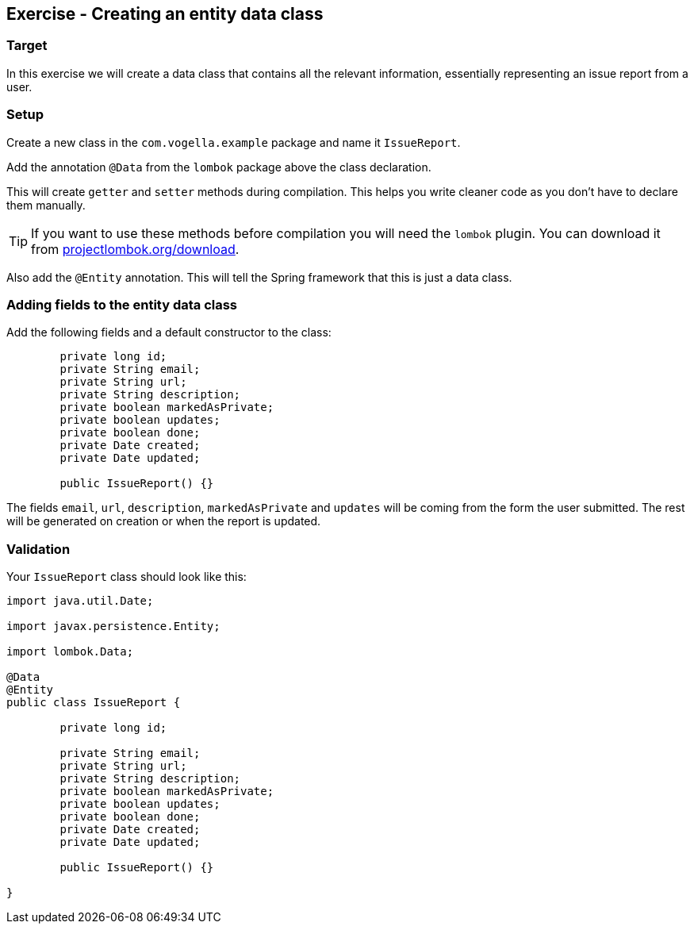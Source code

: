 == Exercise - Creating an entity data class

=== Target
In this exercise we will create a data class that contains all the relevant information, essentially representing an issue report from a user. 

=== Setup
Create a new class in the `com.vogella.example` package and name it `IssueReport`.

Add the annotation `@Data` from the `lombok` package above the class declaration. 

This will create `getter` and `setter` methods during compilation. 
This helps you write cleaner code as you don't have to declare them manually. 

TIP: If you want to use these methods before compilation you will need the `lombok` plugin. You can download it from https://projectlombok.org/download[projectlombok.org/download]. 

Also add the `@Entity` annotation. This will tell the Spring framework that this is just a data class.

=== Adding fields to the entity data class

Add the following fields and a default constructor to the class:

[source, java]
----

	private long id;
	private String email;
	private String url;
	private String description;
	private boolean markedAsPrivate;
	private boolean updates;
	private boolean done;
	private Date created;
	private Date updated;
	
	public IssueReport() {}


----

The fields `email`, `url`, `description`, `markedAsPrivate` and `updates` will be coming from the form the user submitted. The rest will be generated on creation or when the report is updated.



=== Validation

Your `IssueReport` class should look like this:

[source, java]
----

import java.util.Date;

import javax.persistence.Entity;

import lombok.Data;

@Data
@Entity
public class IssueReport {

	private long id;
	
	private String email;
	private String url;
	private String description;
	private boolean markedAsPrivate;
	private boolean updates;
	private boolean done;
	private Date created;
	private Date updated;
	
	public IssueReport() {}
	
}

----

